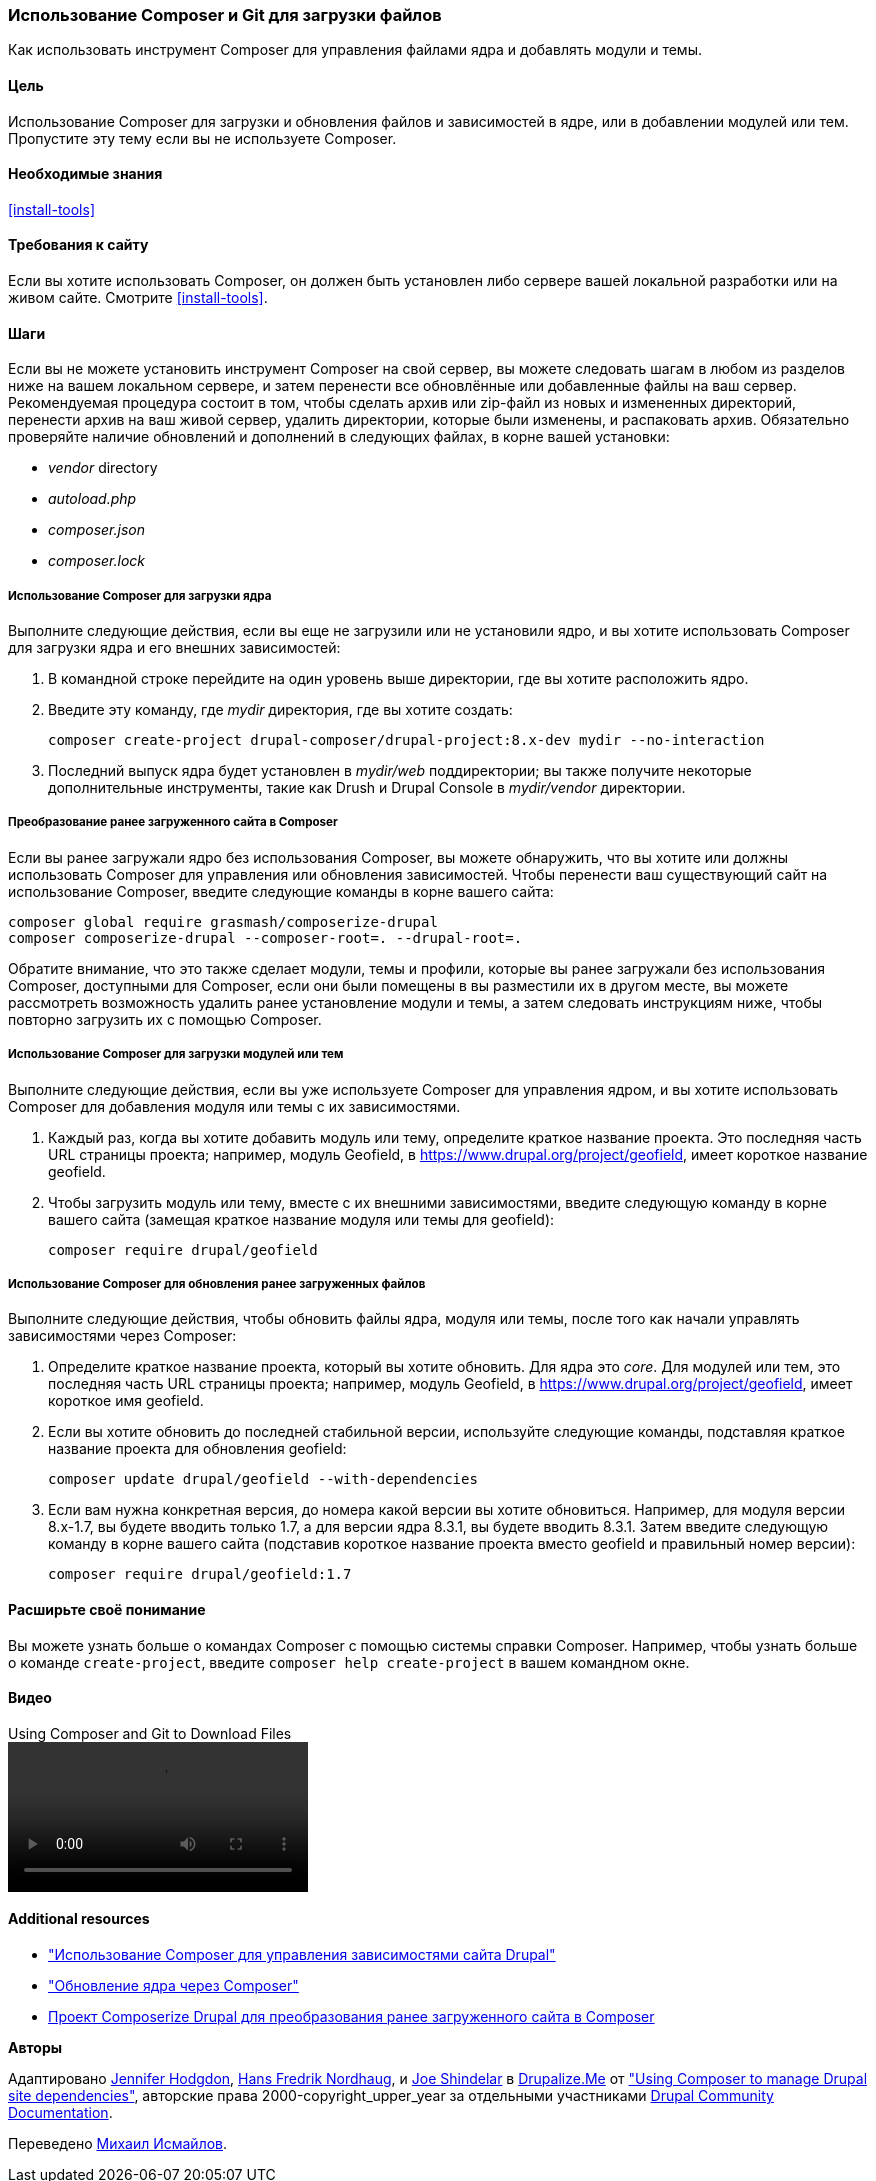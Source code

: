 [[install-composer]]
=== Использование Composer и Git для загрузки файлов

[role="summary"]
Как использовать инструмент Composer для управления файлами ядра
и добавлять модули и темы.

(((Инструмент Composer,использование для загрузки ядра)))
(((Инструмент Composer,использование для загрузки модулей)))
(((Инструмент Composer,использование для загрузки тем)))
(((Ядро,загрузка)))
(((Ядро,обновление)))
(((Загрузка,ядро)))
(((Загрузка,тема)))
(((Загрузка,модуль)))
(((Зависимости,управление)))
(((Модуль,загрузка)))
(((Модуль,обновление)))
(((Тема,загрузка)))
(((Тема,обновление)))
(((Дополнительная тема,загрузка)))
(((Дополнительная тема,обновление)))
(((Дополнительный модуль,загрузка)))
(((Дополнительный модуль,обновление)))
(((Обновление безопасности,применение)))

==== Цель

Использование Composer для загрузки и обновления файлов и зависимостей в ядре,
или в добавлении модулей или тем. Пропустите эту тему если вы не используете Composer.

==== Необходимые знания

<<install-tools>>

==== Требования к сайту

Если вы хотите использовать Composer, он должен быть установлен либо сервере вашей локальной разработки
или на живом сайте. Смотрите <<install-tools>>.

==== Шаги

Если вы не можете установить инструмент Composer на свой сервер, вы можете
следовать шагам в любом из разделов ниже на вашем локальном сервере, и затем
перенести все обновлённые или добавленные файлы на ваш сервер. Рекомендуемая
процедура состоит в том, чтобы сделать архив или zip-файл из новых и измененных директорий,
перенести архив на ваш живой сервер, удалить директории, которые были
изменены, и распаковать архив. Обязательно проверяйте наличие обновлений и дополнений
в следующих файлах, в корне вашей установки:

* _vendor_ directory
* _autoload.php_
* _composer.json_
* _composer.lock_

===== Использование Composer для загрузки ядра

Выполните следующие действия, если вы еще не загрузили или не установили ядро,
и вы хотите использовать Composer для загрузки ядра и
его внешних зависимостей:

. В командной строке перейдите на один уровень выше директории, где вы хотите
расположить ядро.

. Введите эту команду, где _mydir_ директория, где вы хотите создать:
+
----
composer create-project drupal-composer/drupal-project:8.x-dev mydir --no-interaction
----

. Последний выпуск ядра будет установлен в _mydir/web_
поддиректории; вы также получите некоторые дополнительные инструменты, такие как Drush и Drupal Console
в _mydir/vendor_ директории.

===== Преобразование ранее загруженного сайта в Composer

Если вы ранее загружали ядро без использования Composer, вы можете
обнаружить, что вы хотите или должны использовать Composer для управления или обновления
зависимостей. Чтобы перенести ваш существующий сайт на использование Composer, введите
следующие команды в корне вашего сайта:

----
composer global require grasmash/composerize-drupal
composer composerize-drupal --composer-root=. --drupal-root=.
----

Обратите внимание, что это также сделает модули, темы и профили, которые вы ранее
загружали без использования Composer, доступными для Composer, если они были помещены в
вы разместили их в другом месте, вы можете рассмотреть возможность удалить
ранее установление модули и темы, а затем следовать инструкциям
ниже, чтобы повторно загрузить их с помощью Composer.

===== Использование Composer для загрузки модулей или тем

Выполните следующие действия, если вы уже используете Composer для управления ядром,
и вы хотите использовать Composer для добавления модуля или темы с
их зависимостями.

. Каждый раз, когда вы хотите добавить модуль или тему, определите
краткое название проекта. Это последняя часть URL страницы проекта;
например, модуль Geofield, в
https://www.drupal.org/project/geofield, имеет короткое название +geofield+.

. Чтобы загрузить модуль или тему, вместе с их внешними
зависимостями, введите следующую команду в корне вашего сайта (замещая
краткое название модуля или темы для +geofield+):
+
----
composer require drupal/geofield
----

===== Использование Composer для обновления ранее загруженных файлов

Выполните следующие действия, чтобы обновить файлы ядра,
модуля или темы, после того как начали управлять зависимостями через
Composer:

. Определите краткое название проекта, который вы хотите обновить. Для ядра
это _core_. Для модулей или тем, это последняя
часть URL страницы проекта; например, модуль Geofield, в
https://www.drupal.org/project/geofield, имеет короткое имя +geofield+.

. Если вы хотите обновить до последней стабильной версии, используйте следующие
команды, подставляя краткое название проекта для обновления
+geofield+:
+
----
composer update drupal/geofield --with-dependencies
----

. Если вам нужна конкретная версия, до номера какой версии вы
хотите обновиться. Например, для модуля версии 8.x-1.7, вы
будете вводить только 1.7, а для версии ядра 8.3.1, вы будете
вводить 8.3.1. Затем введите следующую команду в корне вашего сайта
(подставив короткое название проекта вместо +geofield+ и правильный
номер версии):
+
----
composer require drupal/geofield:1.7
----

==== Расширьте своё понимание

Вы можете узнать больше о командах Composer с помощью системы справки Composer.
Например, чтобы узнать больше о команде `create-project`, введите
`composer help create-project` в вашем командном окне.

// ==== Related concepts

==== Видео

// Video from Drupalize.Me.
video::https://www.youtube-nocookie.com/embed/v-WeFthdmD4[title="Using Composer and Git to Download Files"]

==== Additional resources

* https://www.drupal.org/docs/develop/using-composer/using-composer-to-manage-drupal-site-dependencies["Использование Composer для управления зависимостями сайта Drupal"]
* https://www.drupal.org/docs/8/update/update-core-via-composer["Обновление ядра через Composer"]
* https://github.com/grasmash/composerize-drupal[Проект Composerize Drupal для преобразования ранее загруженного сайта в Composer]

*Авторы*

Адаптировано https://www.drupal.org/u/jhodgdon[Jennifer Hodgdon],
https://www.drupal.org/u/hansfn[Hans Fredrik Nordhaug], и
https://www.drupal.org/u/eojthebrave[Joe Shindelar] в
https://drupalize.me[Drupalize.Me] от
https://www.drupal.org/docs/develop/using-composer/using-composer-to-manage-drupal-site-dependencies["Using Composer to manage Drupal site dependencies"],
авторские права 2000-copyright_upper_year за отдельными участниками
https://www.drupal.org/documentation[Drupal Community Documentation].

Переведено https://www.drupal.org/u/MishaIsmajlov[Михаил Исмайлов].
